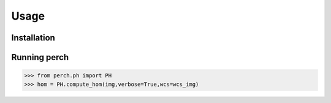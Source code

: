 Usage
=====

.. _installation:

Installation
------------


Running perch
----------------

>>> from perch.ph import PH
>>> hom = PH.compute_hom(img,verbose=True,wcs=wcs_img)

